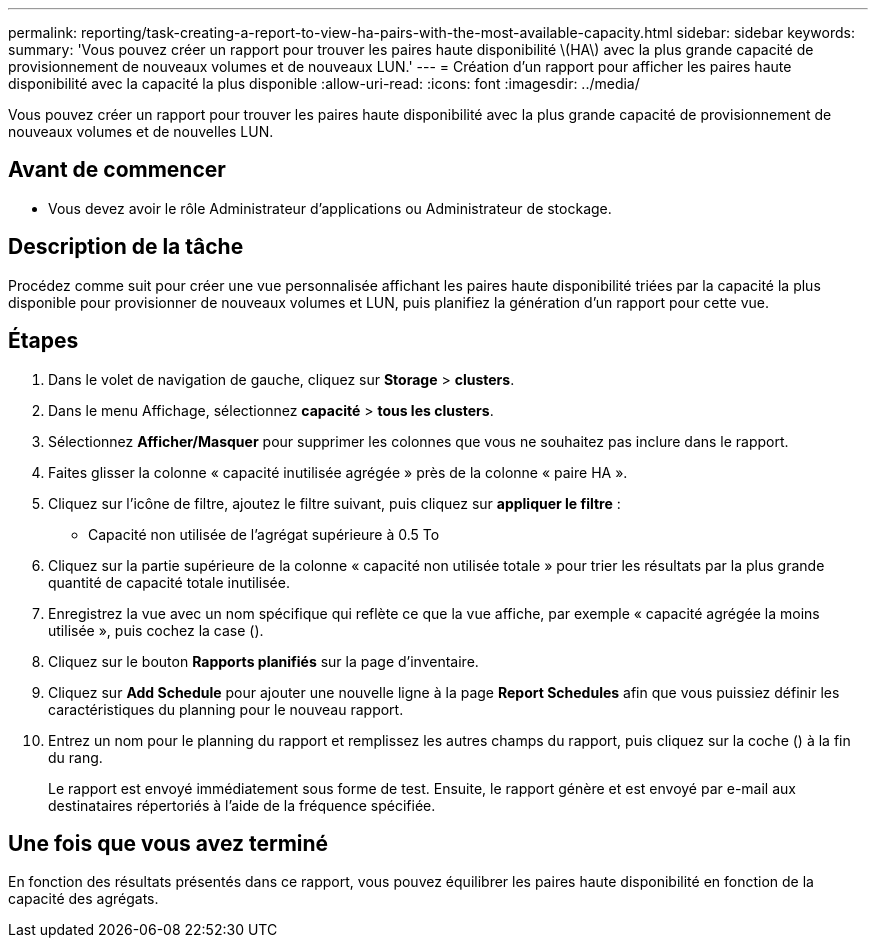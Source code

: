 ---
permalink: reporting/task-creating-a-report-to-view-ha-pairs-with-the-most-available-capacity.html 
sidebar: sidebar 
keywords:  
summary: 'Vous pouvez créer un rapport pour trouver les paires haute disponibilité \(HA\) avec la plus grande capacité de provisionnement de nouveaux volumes et de nouveaux LUN.' 
---
= Création d'un rapport pour afficher les paires haute disponibilité avec la capacité la plus disponible
:allow-uri-read: 
:icons: font
:imagesdir: ../media/


[role="lead"]
Vous pouvez créer un rapport pour trouver les paires haute disponibilité avec la plus grande capacité de provisionnement de nouveaux volumes et de nouvelles LUN.



== Avant de commencer

* Vous devez avoir le rôle Administrateur d'applications ou Administrateur de stockage.




== Description de la tâche

Procédez comme suit pour créer une vue personnalisée affichant les paires haute disponibilité triées par la capacité la plus disponible pour provisionner de nouveaux volumes et LUN, puis planifiez la génération d'un rapport pour cette vue.



== Étapes

. Dans le volet de navigation de gauche, cliquez sur *Storage* > *clusters*.
. Dans le menu Affichage, sélectionnez *capacité* > *tous les clusters*.
. Sélectionnez *Afficher/Masquer* pour supprimer les colonnes que vous ne souhaitez pas inclure dans le rapport.
. Faites glisser la colonne « capacité inutilisée agrégée » près de la colonne « paire HA ».
. Cliquez sur l'icône de filtre, ajoutez le filtre suivant, puis cliquez sur *appliquer le filtre* :
+
** Capacité non utilisée de l'agrégat supérieure à 0.5 To


. Cliquez sur la partie supérieure de la colonne « capacité non utilisée totale » pour trier les résultats par la plus grande quantité de capacité totale inutilisée.
. Enregistrez la vue avec un nom spécifique qui reflète ce que la vue affiche, par exemple « capacité agrégée la moins utilisée », puis cochez la case (image:../media/blue-check.gif[""]).
. Cliquez sur le bouton *Rapports planifiés* sur la page d'inventaire.
. Cliquez sur *Add Schedule* pour ajouter une nouvelle ligne à la page *Report Schedules* afin que vous puissiez définir les caractéristiques du planning pour le nouveau rapport.
. Entrez un nom pour le planning du rapport et remplissez les autres champs du rapport, puis cliquez sur la coche (image:../media/blue-check.gif[""]) à la fin du rang.
+
Le rapport est envoyé immédiatement sous forme de test. Ensuite, le rapport génère et est envoyé par e-mail aux destinataires répertoriés à l'aide de la fréquence spécifiée.





== Une fois que vous avez terminé

En fonction des résultats présentés dans ce rapport, vous pouvez équilibrer les paires haute disponibilité en fonction de la capacité des agrégats.
